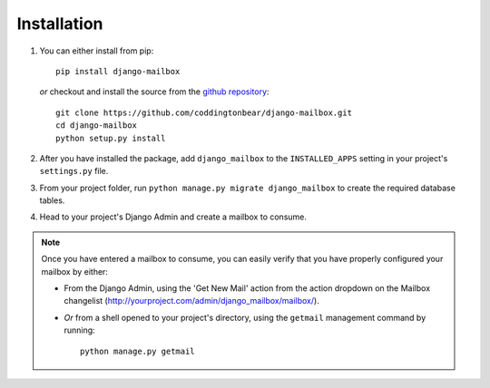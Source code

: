 
Installation
============

1. You can either install from pip::

       pip install django-mailbox
   
   *or* checkout and install the source from the `github repository <https://github.com/coddingtonbear/django-mailbox/>`_::
   
       git clone https://github.com/coddingtonbear/django-mailbox.git
       cd django-mailbox
       python setup.py install

2. After you have installed the package, 
   add ``django_mailbox`` to the ``INSTALLED_APPS`` setting in
   your project's ``settings.py`` file.

3. From your project folder, run ``python manage.py migrate django_mailbox`` to
   create the required database tables.

4. Head to your project's Django Admin and create a mailbox to consume.


.. note::

   Once you have entered a mailbox to consume, you can easily verify that you
   have properly configured your mailbox by either:

   * From the Django Admin, using the 'Get New Mail' action from the action
     dropdown on the Mailbox changelist 
     (http://yourproject.com/admin/django_mailbox/mailbox/).
   * *Or* from a shell opened to your project's directory, using the
     ``getmail`` management command by running::

       python manage.py getmail

